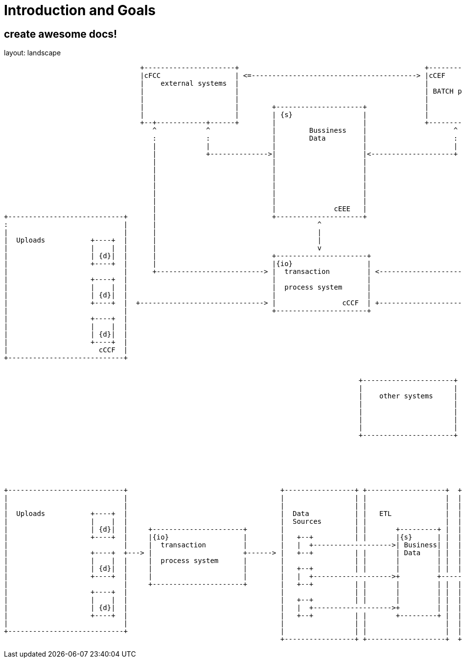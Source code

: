 = Introduction and Goals

== create awesome docs!

layout: landscape
[ditaa, "{plantUMLDir}hl_overview_now", png]
----
                                 +----------------------+                                             +----------------------+
                                 |cFCC                  | <=----------------------------------------> |cCEF                  |
                                 |    external systems  |                                             |                      |
                                 |                      |                                             | BATCH processing     |
                                 |                      |                                             |                      |
                                 |                      |        +---------------------+              |                      |
                                 |                      |        | {s}                 |              |                      |
                                 +--+------------+------+        |                     |              +----------------------+
                                    ^            ^               |        Bussiness    |                     ^            ^
                                    :            :               |        Data         |                     :            :
                                    |            |               |                     |                     |            |
                                    |            +-------------->|                     |<--------------------+            |
                                    |                            |                     |                                  |
                                    |                            |                     |                                  |
                                    |                            |                     |                                  |
                                    |                            |                     |                                  |
                                    |                            |                     |                                  |
                                    |                            |                     |                                  |
                                    |                            |              cEEE   |                                  |
+----------------------------+      |                            +---------------------+                                  |         +------------------------------+
:                            |      |                                       ^                                             |         :                              |
|                            |      |                                       |                                             |         |                              |
|  Uploads           +----+  |      |                                       |                                             |         |       +----+     Reports     |
|                    |    |  |      |                                       v                                             |         |       |    |                 |
|                    | {d}|  |      |                            +----------------------+                                 |         |       |    |                 |
|                    +----+  |      |                            |{io}                  |                                 |         |       +----+                 |
|                            |      +--------------------------> |  transaction         | <-------------------------------+         |                              |
|                    +----+  |                                   |                      |                                           |       +----+                 |
|                    |    |  |                                   |  process system      |                                           |       |    |                 |
|                    | {d}|  |                                   |                      |                                           |       |    |                 |
|                    +----+  |  +------------------------------> |                cCCF  | +-------------------------------------->  |       +----+                 |
|                            |                                   +----------------------+                                           |                              |
|                    +----+  |                                                                                                      |       +----+                 |
|                    |    |  |                                                                                                      |       |    |                 |
|                    | {d}|  |                                                                                                      |       |    |                 |
|                    +----+  |                                                                                                      |       +----+                 |
|                      cCCF  |                                                                                                      |                              |
+----------------------------+                                                                                                      |                              |
                                                                                                                                    +------------------------------+
----



[ditaa, "{plantUMLDir}hl_overview_after", png]
----
                                                                                      +----------------------+
                                                                                      |                      |
                                                                                      |    other systems     |
                                                                                      |                      |
                                                                                      |                      |
                                                                                      |                      |
                                                                                      |                      |
                                                                                      +----------------------+






+----------------------------+                                     +-----------------+ +-------------------+  +-------------------------------------+
|                            |                                     |                 | |                   |  |                                     |
|                            |                                     |                 | |                   |  |             +--------------------+  |
|  Uploads           +----+  |                                     |  Data           | |   ETL             |  | COGNOS      |                    |  |
|                    |    |  |                                     |  Sources        | |                   |  | Reporting   | +----+     Reports |  |
|                    | {d}|  |     +----------------------+        |                 | |       +---------+ |  |             | |    |             |  |
|                    +----+  |     |{io}                  |        |   +--+          | |       |{s}      | |  |             | | {d}|             |  |
|                            |     |  transaction         |        |   |  +------------------->| Business| |  |             | +----+             |  |
|                    +----+  +---> |                      +------> |   +--+          | |       | Data    | |  |             |                    |  |
|                    |    |  |     |  process system      |        |                 | |       |         | |  |             | +----+             |  |
|                    | {d}|  |     |                      |        |   +--+          | |       |         | |  |             | |    |             |  |
|                    +----+  |     |                      |        |   |  +------------------->+         +----------------> | | {d}|             |  |
|                            |     +----------------------+        |   +--+          | |       |         | |  |             | +----+             |  |
|                    +----+  |                                     |                 | |       |         | |  |             |                    |  |
|                    |    |  |                                     |   +--+          | |       |         | |  |             | +----+             |  |
|                    | {d}|  |                                     |   |  +------------------->+         | |  |             | |    |             |  |
|                    +----+  |                                     |   +--+          | |       +---------+ |  |             | | {d}|             |  |
|                            |                                     |                 | |                   |  |             | +----+             |  |
+----------------------------+                                     |                 | |                   |  |             +--------------------+  |
                                                                   +-----------------+ +-------------------+  +-------------------------------------+

----
